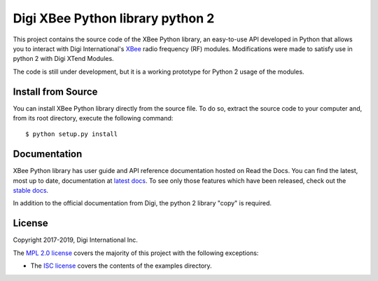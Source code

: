 Digi XBee Python library python 2
======================================================

This project contains the source code of the XBee Python library, an
easy-to-use API developed in Python that allows you to interact with Digi
International's `XBee <https://www.digi.com/xbee>`_ radio frequency (RF)
modules. Modifications were made to satisfy use in python 2 with Digi XTend Modules.

The code is still under development, but it is a working prototype for Python 2 usage of the modules.

Install from Source
-------------------

You can install XBee Python library directly from the source file. To do
so, extract the source code to your computer and, from its root
directory, execute the following command::

    $ python setup.py install


Documentation
-------------

XBee Python library has user guide and API reference documentation hosted on
Read the Docs. You can find the latest, most up to date, documentation at
`latest docs <https://xbplib.readthedocs.io/en/latest>`_. To see only those
features which have been released, check out the
`stable docs <https://xbplib.readthedocs.io/en/stable>`_.

In addition to the official documentation from Digi, the python 2 library "copy" is required.


License
-------

Copyright 2017-2019, Digi International Inc.

The `MPL 2.0 license <https://github.com/digidotcom/xbee-python/blob/master/LICENSE.txt>`_
covers the majority of this project with the following exceptions:

* The `ISC license <https://github.com/digidotcom/xbee-python/blob/master/examples/LICENSE.txt>`_
  covers the contents of the examples directory.

.. |pypiversion| image:: https://badge.fury.io/py/digi-xbee.svg
    :target: https://pypi.org/project/digi-xbee/
.. |pythonversion| image:: https://img.shields.io/pypi/pyversions/digi-xbee.svg
    :alt: PyPI - Python Version